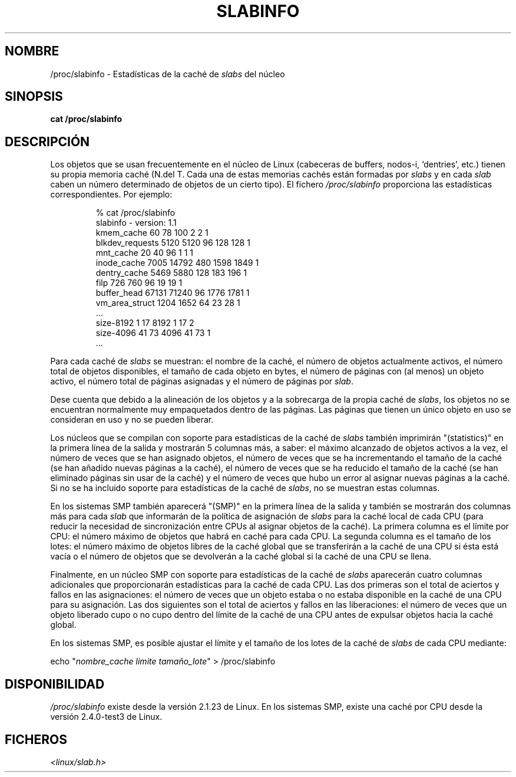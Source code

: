 .\" Copyright (c) 2001 Andreas Dilger (adilger@turbolinux.com)
.\"
.\" Permission is granted to make and distribute verbatim copies of this
.\" manual provided the copyright notice and this permission notice are
.\" preserved on all copies.
.\"
.\" Permission is granted to copy and distribute modified versions of this
.\" manual under the conditions for verbatim copying, provided that the
.\" entire resulting derived work is distributed under the terms of a
.\" permission notice identical to this one
.\"
.\" Since the Linux kernel and libraries are constantly changing, this
.\" manual page may be incorrect or out-of-date.  The author(s) assume no
.\" responsibility for errors or omissions, or for damages resulting from
.\" the use of the information contained herein.  The author(s) may not
.\" have taken the same level of care in the production of this manual,
.\" which is licensed free of charge, as they might when working
.\" professionally.
.\"
.\" Formatted or processed versions of this manual, if unaccompanied by
.\" the source, must acknowledge the copyright and authors of this work.
.\"
.\" Traducido por Juan Piernas <piernas en ditec.um.es> el 12-febrero-2005
.\"
.TH SLABINFO 5 "19 junio 2001 "" "Manual de Linux"
.SH NOMBRE
/proc/slabinfo \- Estadísticas de la caché de \fIslabs\fR del núcleo
.SH SINOPSIS
.B cat /proc/slabinfo
.SH DESCRIPCIÓN
Los objetos que se usan frecuentemente en el núcleo de Linux
(cabeceras de buffers, nodos-i, `dentries', etc.) tienen su propia
memoria caché (N.del T. Cada una de estas memorias cachés están
formadas por \fIslabs\fR y en cada \fIslab\fR caben un número
determinado de objetos de un cierto tipo). El fichero
.I /proc/slabinfo
proporciona las estadísticas correspondientes. Por ejemplo:
.LP
.RS
.nf
% cat /proc/slabinfo
slabinfo - version: 1.1
kmem_cache            60     78    100    2    2    1
blkdev_requests     5120   5120     96  128  128    1
mnt_cache             20     40     96    1    1    1
inode_cache         7005  14792    480 1598 1849    1
dentry_cache        5469   5880    128  183  196    1
filp                 726    760     96   19   19    1
buffer_head        67131  71240     96 1776 1781    1
vm_area_struct      1204   1652     64   23   28    1
\&...
size-8192              1     17   8192    1   17    2
size-4096             41     73   4096   41   73    1
\&...
.fi
.RE
.LP
Para cada caché de \fIslabs\fR se muestran: el nombre de la caché, el
número de objetos actualmente activos, el número total de objetos
disponibles, el tamaño de cada objeto en bytes, el número de páginas
con (al menos) un objeto activo, el número total de páginas asignadas
y el número de páginas por \fIslab\fR.

Dese cuenta que debido a la alineación de los objetos y a la
sobrecarga de la propia caché de \fIslabs\fR, los objetos no se
encuentran normalmente muy empaquetados dentro de las páginas. Las
páginas que tienen un único objeto en uso se consideran en uso y no se
pueden liberar.

Los núcleos que se compilan con soporte para estadísticas de la caché
de \fIslabs\fR también imprimirán "(statistics)" en la primera línea
de la salida y mostrarán 5 columnas más, a saber: el máximo alcanzado
de objetos activos a la vez, el número de veces que se han asignado
objetos, el número de veces que se ha incrementando el tamaño de la
caché (se han añadido nuevas páginas a la caché), el número de veces
que se ha reducido el tamaño de la caché (se han eliminado páginas sin
usar de la caché) y el número de veces que hubo un error al asignar
nuevas páginas a la caché. Si no se ha incluido soporte para
estadísticas de la caché de \fIslabs\fR, no se muestran estas
columnas.

En los sistemas SMP también aparecerá "(SMP)" en la primera línea de
la salida y también se mostrarán dos columnas más para cada \fIslab\fR
que informarán de la política de asignación de \fIslabs\fR para la caché
local de cada CPU (para reducir la necesidad de sincronización entre
CPUs al asignar objetos de la caché). La primera columna es el límite
por CPU: el número máximo de objetos que habrá en caché para cada CPU.
La segunda columna es el tamaño de los lotes: el número máximo de
objetos libres de la caché global que se transferirán a la caché de
una CPU si ésta está vacía o el número de objetos que se devolverán a
la caché global si la caché de una CPU se llena.

Finalmente, en un núcleo SMP con soporte para estadísticas de la caché
de \fIslabs\fR aparecerán cuatro columnas adicionales que proporcionarán
estadísticas para la caché de cada CPU. Las dos primeras son el total
de aciertos y fallos en las asignaciones: el número de veces que un
objeto estaba o no estaba disponible en la caché de una CPU para su
asignación. Las dos siguientes son el total de aciertos y fallos en
las liberaciones: el número de veces que un objeto liberado cupo o no
cupo dentro del límite de la caché de una CPU antes de expulsar
objetos hacia la caché global.

En los sistemas SMP, es posible ajustar el límite y el tamaño de los
lotes de la caché de \fIslabs\fR de cada CPU mediante:

.nf
echo "\fInombre_cache limite tamaño_lote\fP" > /proc/slabinfo
.fi

.SH DISPONIBILIDAD
.I /proc/slabinfo
existe desde la versión 2.1.23 de Linux. En los sistemas SMP, existe
una caché por CPU desde la versión 2.4.0-test3 de Linux.

.SH FICHEROS
.I <linux/slab.h>
